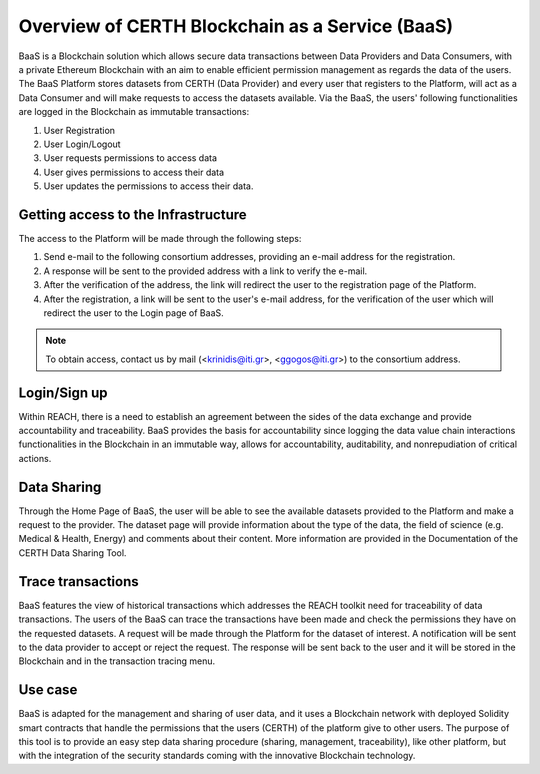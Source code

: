 Overview of CERTH Blockchain as a Service (BaaS)
================================================

BaaS is a Blockchain solution which allows secure data transactions between Data Providers and Data Consumers, with a private Ethereum Blockchain with an aim to enable efficient permission management as regards the data of the users. Τhe BaaS Platform stores datasets from CERTH (Data Provider) and every user that registers to the Platform, will act as a Data Consumer and will make requests to access the datasets available. Via the BaaS, the users' following functionalities are logged in the Blockchain as immutable transactions:

1. User Registration
2. User Login/Logout
3. User requests permissions to access data
4. User gives permissions to access their data
5. User updates the permissions to access their data. 


Getting access to the Infrastructure
------------------------------------

The access to the Platform will be made through the following steps:

1. Send e-mail to the following consortium addresses, providing an e-mail address for the registration.
2. A response will be sent to the provided address with a link to verify the e-mail.
3. After the verification of the address, the link will redirect the user to the registration page of the Platform.
4. After the registration, a link will be sent to the user's e-mail address, for the verification of the user which will redirect the user to the Login page of BaaS. 

.. note::
  To obtain access, contact us by mail (<krinidis@iti.gr>, <ggogos@iti.gr>) to the consortium address.
  
Login/Sign up
-------------

.. image:: img/Blockchain1.png

Within REACH, there is a need to establish an agreement between the sides of the data exchange and provide accountability and traceability. BaaS provides the basis for accountability since logging the data value chain interactions functionalities in the Blockchain in an immutable way, allows for accountability, auditability, and nonrepudiation of critical actions.

Data Sharing
------------

Through the Home Page of BaaS, the user will be able to see the available datasets provided to the Platform and make a request to the provider. The dataset page will provide information about the type of the data, the field of science (e.g. Medical & Health, Energy) and comments about their content. More information are provided in the Documentation of the CERTH Data Sharing Tool.

Trace transactions
------------------

BaaS features the view of historical transactions which addresses the REACH toolkit need for traceability of data transactions. The users of the BaaS can trace the transactions have been made and check the permissions they have on the requested datasets. A request will be made through the Platform for the dataset of interest. A notification will be sent to the data provider to accept or reject the request. The response will be sent back to the user and it will be stored in the Blockchain and in the transaction tracing menu.

Use case
--------

BaaS is adapted for the management and sharing of user data, and it uses a Blockchain network with deployed Solidity smart contracts that handle the permissions that the users (CERTH) of the platform give to other users. The purpose of this tool is to provide an easy step data sharing procedure (sharing, management, traceability), like other platform, but with the integration of the security standards coming with the innovative Blockchain technology.
